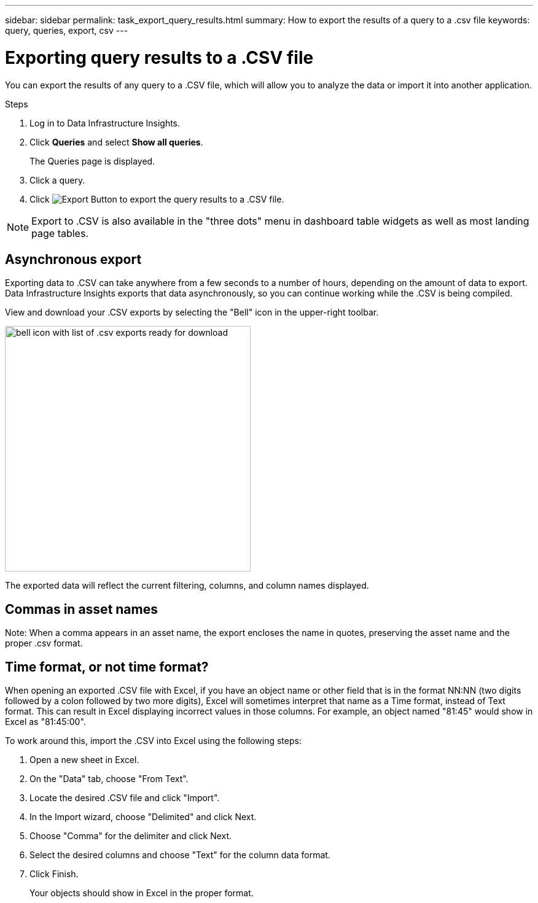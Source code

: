 ---
sidebar: sidebar
permalink: task_export_query_results.html
summary: How to export the results of a query to a .csv file
keywords: query, queries, export, csv
---

= Exporting query results to a .CSV file
:hardbreaks:

:nofooter:
:icons: font
:linkattrs:
:imagesdir: ./media/

[.lead]
You can export the results of any query to a .CSV file, which will allow you to analyze the data or import it into another application.

.Steps
. Log in to Data Infrastructure Insights.
. Click *Queries* and select *Show all queries*.
+
The Queries page is displayed.
. Click a query.
. Click image:ExportButton.png[Export Button] to export the query results to a .CSV file.

NOTE: Export to .CSV is also available in the "three dots" menu in dashboard table widgets as well as most landing page tables.

== Asynchronous export

Exporting data to .CSV can take anywhere from a few seconds to a number of hours, depending on the amount of data to export. Data Infrastructure Insights exports that data asynchronously, so you can continue working while the .CSV is being compiled. 

View and download your .CSV exports by selecting the "Bell" icon in the upper-right toolbar.

image:csv_export_async.png[bell icon with list of .csv exports ready for download, width=400]

The exported data will reflect the current filtering, columns, and column names displayed. 


== Commas in asset names

Note: When a comma appears in an asset name, the export encloses the name in quotes, preserving the asset name and the proper .csv format.

== Time format, or not time format?

When opening an exported .CSV file with Excel, if you have an object name or other field that is in the format NN:NN (two digits followed by a colon followed by two more digits), Excel will sometimes interpret that name as a Time format, instead of Text format. This can result in Excel displaying incorrect values in those columns. For example, an object named "81:45" would show in Excel as "81:45:00".

To work around this, import the .CSV into Excel using the following steps:

. Open a new sheet in Excel.
. On the "Data" tab, choose "From Text".
. Locate the desired .CSV file and click "Import".
. In the Import wizard, choose "Delimited" and click Next.
. Choose "Comma" for the delimiter and click Next.
. Select the desired columns and choose "Text" for the column data format.
. Click Finish.
+
Your objects should show in Excel in the proper format.
